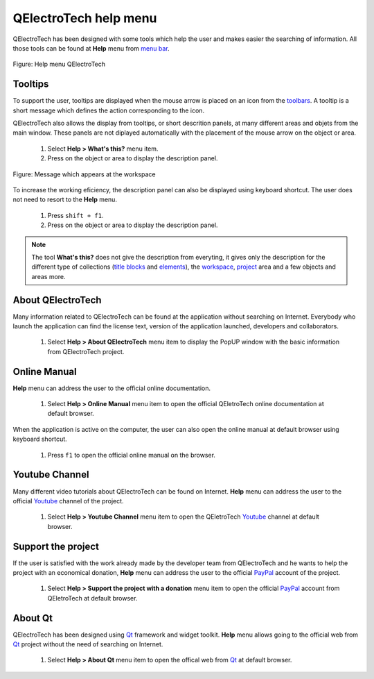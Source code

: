 .. _basics/help:

QElectroTech help menu
======================

QElectroTech has been designed with some tools which help the user and makes easier the searching of information. All those tools can be found at **Help** menu from `menu bar`_.

.. figure:: ../images/qet_menu_help.png
   :align: center

   Figure: Help menu QElectroTech

Tooltips
~~~~~~~~

To support the user, tooltips are displayed when the mouse arrow is placed on an icon from the `toolbars`_. A tooltip is a short message which defines the action corresponding to the icon. 

QElectroTech also allows the display from tooltips, or short descrition panels, at many different areas and objets from the main window. These panels are not diplayed automatically with the placement of the mouse arrow on the object or area. 

    1. Select **Help > What's this?** menu item.
    2. Press on the object or area to display the description panel.

.. figure:: ../images/qet_tooltip_workspace.png
   :align: center

   Figure: Message which appears at the workspace

To increase the working eficiency, the description panel can also be displayed using keyboard shortcut. The user does not need to resort to the **Help** menu. 

    1. Press ``shift + f1``.
    2. Press on the object or area to display the description panel. 

.. note::

   The tool **What's this?** does not give the description from everyting, it gives only the description for the different type of collections (`title blocks`_ and `elements`_), the `workspace`_, `project`_ area and a few objects and areas more.

About QElectroTech
~~~~~~~~~~~~~~~~~~

Many information related to QElectroTech can be found at the application without searching on Internet. Everybody who launch the application can find the license text, version of the application launched, developers and collaborators. 

    1. Select **Help > About QElectroTech** menu item to display the PopUP window with the basic information from QElectroTech project.  

Online Manual
~~~~~~~~~~~~~

**Help** menu can address the user to the official online documentation. 

    1. Select **Help > Online Manual** menu item to open the official QEletroTech online documentation at default browser.

When the application is active on the computer, the user can also open the online manual at default browser using keyboard shortcut.

    1. Press ``f1`` to open the official online manual on the browser.

.. seealso::

    For more information about QElectroTech keyboard shortcut, refer to `menu bar`_ section.


Youtube Channel
~~~~~~~~~~~~~~~

Many different video tutorials about QElectroTech can be found on Internet. **Help** menu can address the user to the official `Youtube`_ channel of the project. 

    1. Select **Help > Youtube Channel** menu item to open the QEletroTech `Youtube`_ channel at default browser.

Support the project
~~~~~~~~~~~~~~~~~~~

If the user is satisfied with the work already made by the developer team from QElectroTech and he wants to help the project with an economical donation, **Help** menu can address the user to the official `PayPal`_ account of the project.

    1. Select **Help > Support the project with a donation** menu item to open the official `PayPal`_ account from QEletroTech at default browser.

About Qt
~~~~~~~~

QElectroTech has been designed using `Qt`_ framework and widget toolkit. **Help** menu allows going to the official web from `Qt`_ project without the need of searching on Internet.

    1. Select **Help > About Qt** menu item to open the offical web from `Qt`_ at default browser. 

.. _Qt: https://www.qt.io/
.. _Youtube: https://www.youtube.com/user/scorpio8101/videos
.. _PayPal: https://www.paypal.com/cgi-bin/webscr?cmd=_s-xclick&hosted_button_id=ZZHC9D7C3MDPC

.. _menu bar: ../interface/menu_bar.html
.. _toolbars: ../interface/toolbars.html
.. _workspace: ../interface/workspace.html
.. _project: ../project/index.html
.. _elements: ../element/index.html
.. _title blocks: ../folio/title_block/index.html
